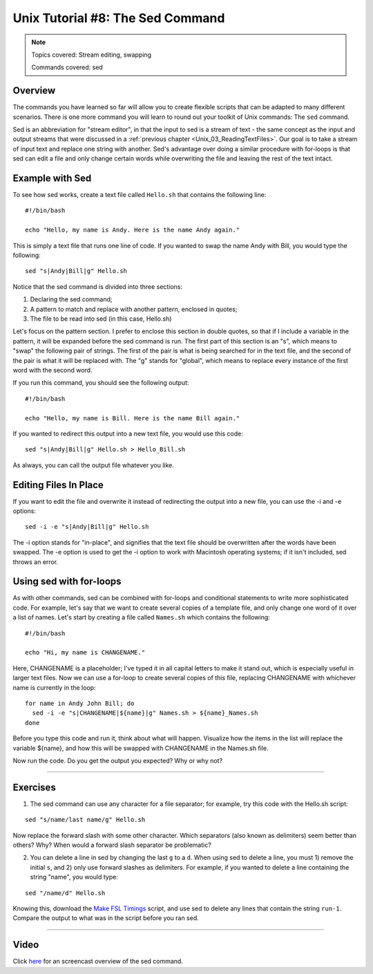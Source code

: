 .. _Unix_08_Sed:

Unix Tutorial #8: The Sed Command
================

.. note::

  Topics covered: Stream editing, swapping
  
  Commands covered: sed
  

Overview
**********

The commands you have learned so far will allow you to create flexible scripts that can be adapted to many different scenarios. There is one more command you will learn to round out your toolkit of Unix commands: The ``sed`` command.

Sed is an abbreviation for "stream editor", in that the input to sed is a stream of text - the same concept as the input and output streams that were discussed in a :ref:`previous chapter <Unix_03_ReadingTextFiles>`. Our goal is to take a stream of input text and replace one string with another. Sed's advantage over doing a similar procedure with for-loops is that sed can edit a file and only change certain words while overwriting the file and leaving the rest of the text intact.

Example with Sed
**********

To see how sed works, create a text file called ``Hello.sh`` that contains the following line:

::

  #!/bin/bash
  
  echo "Hello, my name is Andy. Here is the name Andy again."
  

This is simply a text file that runs one line of code. If you wanted to swap the name Andy with Bill, you would type the following:

::

  sed "s|Andy|Bill|g" Hello.sh
  
Notice that the sed command is divided into three sections:

1. Declaring the sed command;
2. A pattern to match and replace with another pattern, enclosed in quotes;
3. The file to be read into sed (in this case, Hello.sh)

Let's focus on the pattern section. I prefer to enclose this section in double quotes, so that if I include a variable in the pattern, it will be expanded before the sed command is run. The first part of this section is an "s", which means to "swap" the following pair of strings. The first of the pair is what is being searched for in the text file, and the second of the pair is what it will be replaced with. The "g" stands for "global", which means to replace every instance of the first word with the second word.

If you run this command, you should see the following output:

::

  #!/bin/bash
  
  echo "Hello, my name is Bill. Here is the name Bill again."
  
If you wanted to redirect this output into a new text file, you would use this code:

::

  sed "s|Andy|Bill|g" Hello.sh > Hello_Bill.sh
  
As always, you can call the output file whatever you like.

Editing Files In Place
**********

If you want to edit the file and overwrite it instead of redirecting the output into a new file, you can use the -i and -e options:

::

  sed -i -e "s|Andy|Bill|g" Hello.sh

The -i option stands for "in-place", and signifies that the text file should be overwritten after the words have been swapped. The -e option is used to get the -i option to work with Macintosh operating systems; if it isn't included, sed throws an error.


Using sed with for-loops
***********

As with other commands, sed can be combined with for-loops and conditional statements to write more sophisticated code. For example, let's say that we want to create several copies of a template file, and only change one word of it over a list of names. Let's start by creating a file called ``Names.sh`` which contains the following:

::

  #!/bin/bash
  
  echo "Hi, my name is CHANGENAME."
  

Here, CHANGENAME is a placeholder; I've typed it in all capital letters to make it stand out, which is especially useful in larger text files. Now we can use a for-loop to create several copies of this file, replacing CHANGENAME with whichever name is currently in the loop:

::

  for name in Andy John Bill; do
    sed -i -e "s|CHANGENAME|${name}|g" Names.sh > ${name}_Names.sh
  done
  
Before you type this code and run it, think about what will happen. Visualize how the items in the list will replace the variable ${name}, and how this will be swapped with CHANGENAME in the Names.sh file.

Now run the code. Do you get the output you expected? Why or why not?


----------

Exercises
*********

1. The sed command can use any character for a file separator; for example, try this code with the Hello.sh script:

::

  sed "s/name/last name/g" Hello.sh
  
Now replace the forward slash with some other character. Which separators (also known as delimiters) seem better than others? Why? When would a forward slash separator be problematic?


2. You can delete a line in sed by changing the last ``g`` to a ``d``. When using sed to delete a line, you must 1) remove the initial ``s``, and 2) only use forward slashes as delimiters. For example, if you wanted to delete a line containing the string "name", you would type:

::

  sed "/name/d" Hello.sh

Knowing this, download the `Make FSL Timings <https://github.com/andrewjahn/FSL_Scripts/blob/master/make_FSL_Timings.sh>`__ script, and use sed to delete any lines that contain the string ``run-1``. Compare the output to what was in the script before you ran sed.

---------

Video
***********

Click `here <https://www.youtube.com/watch?v=TkVhtWgim8M>`__ for an screencast overview of the sed command. 



